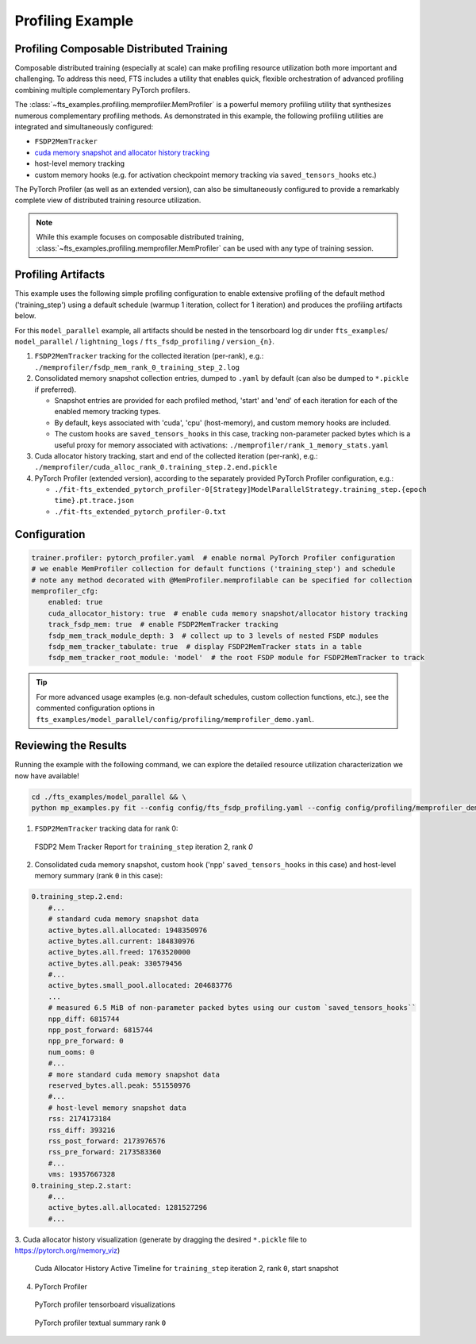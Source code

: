 
#################
Profiling Example
#################

.. _model-parallel-configurable-profiling:

Profiling Composable Distributed Training
*****************************************

Composable distributed training (especially at scale) can make profiling resource utilization both more important and
challenging. To address this need, FTS includes a utility that enables quick, flexible orchestration of advanced
profiling combining multiple complementary PyTorch profilers.

The :class:`~fts_examples.profiling.memprofiler.MemProfiler` is a powerful memory profiling utility that synthesizes
numerous complementary profiling methods. As demonstrated in this example, the following profiling utilities are
integrated and simultaneously configured:

- ``FSDP2MemTracker``
- `cuda memory snapshot and allocator history tracking <https://pytorch.org/docs/stable/torch_cuda_memory.html>`_
- host-level memory tracking
- custom memory hooks (e.g. for activation checkpoint memory tracking via ``saved_tensors_hooks`` etc.)

The PyTorch Profiler (as well as an  extended version), can also be simultaneously configured to provide a remarkably
complete view of distributed training resource utilization.

.. note::

    While this example focuses on composable distributed training,
    :class:`~fts_examples.profiling.memprofiler.MemProfiler` can be used with any type of training session.

Profiling Artifacts
*******************

This example uses the following simple profiling configuration to enable extensive profiling of the default method
('training_step') using a default schedule (warmup 1 iteration, collect for 1 iteration) and produces the profiling
artifacts below.

For this ``model_parallel`` example, all artifacts should be nested in the tensorboard log dir under ``fts_examples``/
``model_parallel`` / ``lightning_logs`` / ``fts_fsdp_profiling`` / ``version_{n}``.

1. ``FSDP2MemTracker`` tracking for the collected iteration (per-rank), e.g.:
   ``./memprofiler/fsdp_mem_rank_0_training_step_2.log``
2. Consolidated memory snapshot collection entries, dumped to ``.yaml`` by default (can also be dumped to ``*.pickle``
   if preferred).

   - Snapshot entries are provided for each profiled method, 'start' and 'end' of each iteration for each
     of the enabled memory tracking types.
   - By default, keys associated with 'cuda', 'cpu' (host-memory), and custom memory hooks are included.
   - The custom hooks are ``saved_tensors_hooks`` in this case, tracking non-parameter packed bytes which is a useful
     proxy for memory associated with activations: ``./memprofiler/rank_1_memory_stats.yaml``
3. Cuda allocator history tracking, start and end of the collected iteration (per-rank), e.g.:
   ``./memprofiler/cuda_alloc_rank_0.training_step.2.end.pickle``
4. PyTorch Profiler (extended version), according to the separately provided PyTorch Profiler configuration, e.g.:

   - ``./fit-fts_extended_pytorch_profiler-0[Strategy]ModelParallelStrategy.training_step.{epoch time}.pt.trace.json``
   - ``./fit-fts_extended_pytorch_profiler-0.txt``


Configuration
*************

.. code-block:: yaml

    trainer.profiler: pytorch_profiler.yaml  # enable normal PyTorch Profiler configuration
    # we enable MemProfiler collection for default functions ('training_step') and schedule
    # note any method decorated with @MemProfiler.memprofilable can be specified for collection
    memprofiler_cfg:
        enabled: true
        cuda_allocator_history: true  # enable cuda memory snapshot/allocator history tracking
        track_fsdp_mem: true  # enable FSDP2MemTracker tracking
        fsdp_mem_track_module_depth: 3  # collect up to 3 levels of nested FSDP modules
        fsdp_mem_tracker_tabulate: true  # display FSDP2MemTracker stats in a table
        fsdp_mem_tracker_root_module: 'model'  # the root FSDP module for FSDP2MemTracker to track

.. tip::

    For more advanced usage examples (e.g. non-default schedules, custom collection functions, etc.), see the commented
    configuration options in ``fts_examples/model_parallel/config/profiling/memprofiler_demo.yaml``.

Reviewing the Results
*********************

Running the example with the following command, we can explore the detailed resource utilization characterization we now
have available!

.. code-block:: bash

    cd ./fts_examples/model_parallel && \
    python mp_examples.py fit --config config/fts_fsdp_profiling.yaml --config config/profiling/memprofiler_demo.yaml

1. ``FSDP2MemTracker`` tracking data for rank 0:

.. figure:: ../_static/images/fts/fsdp_mem_tracker_report_table.png
   :alt: FSDP2 Mem Tracker Report
   :width: 100%

   FSDP2 Mem Tracker Report for ``training_step`` iteration 2, rank `0`

2. Consolidated cuda memory snapshot, custom hook ('npp' ``saved_tensors_hooks`` in this case) and host-level memory
   summary  (rank ``0`` in this case):

.. code-block:: yaml

    0.training_step.2.end:
        #...
        # standard cuda memory snapshot data
        active_bytes.all.allocated: 1948350976
        active_bytes.all.current: 184830976
        active_bytes.all.freed: 1763520000
        active_bytes.all.peak: 330579456
        #...
        active_bytes.small_pool.allocated: 204683776
        ...
        # measured 6.5 MiB of non-parameter packed bytes using our custom `saved_tensors_hooks``
        npp_diff: 6815744
        npp_post_forward: 6815744
        npp_pre_forward: 0
        num_ooms: 0
        #...
        # more standard cuda memory snapshot data
        reserved_bytes.all.peak: 551550976
        #...
        # host-level memory snapshot data
        rss: 2174173184
        rss_diff: 393216
        rss_post_forward: 2173976576
        rss_pre_forward: 2173583360
        #...
        vms: 19357667328
    0.training_step.2.start:
        #...
        active_bytes.all.allocated: 1281527296
        #...

3. Cuda allocator history visualization (generate by dragging the desired ``*.pickle`` file to
https://pytorch.org/memory_viz)

.. figure:: ../_static/images/fts/cuda_allocation_active_timeline.png
   :alt: Cuda Allocator History Active Timeline
   :width: 100%

   Cuda Allocator History Active Timeline for ``training_step`` iteration 2,  rank ``0``, start snapshot

4. PyTorch Profiler

.. figure:: ../_static/images/fts/pytorch_profiler_tboard.png
   :alt: PyTorch profiler tensorboard visualizations
   :width: 100%

   PyTorch profiler tensorboard visualizations

.. figure:: ../_static/images/fts/pytorch_profiler_txt_summary.png
   :alt: PyTorch profiler textual summary rank ``0``
   :width: 100%

   PyTorch profiler textual summary rank ``0``
